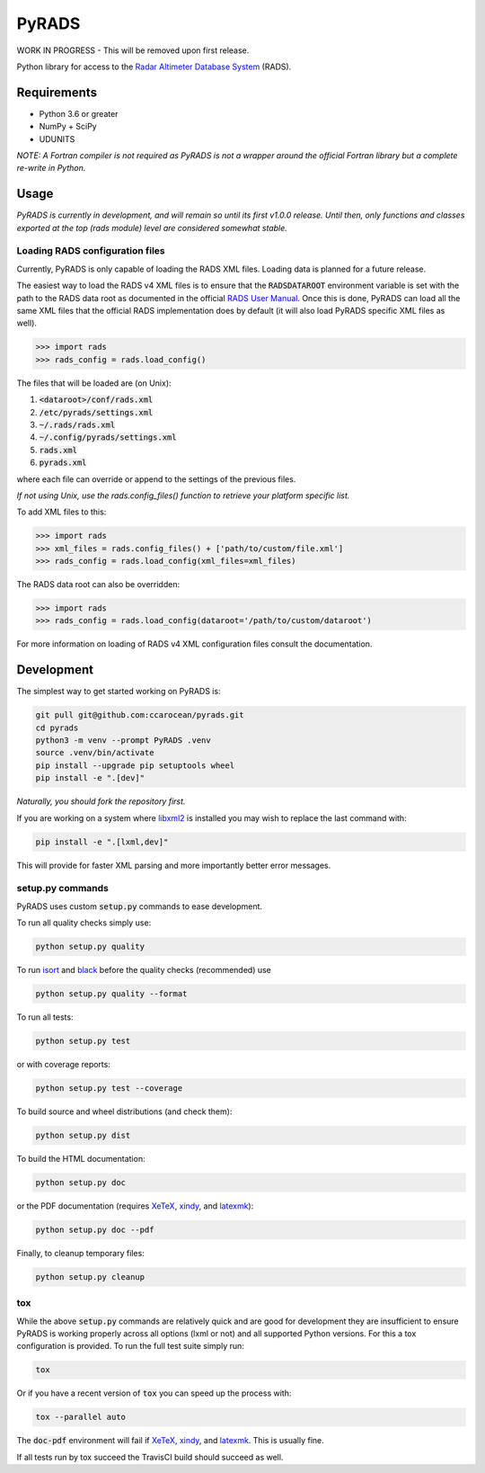 PyRADS
======

|build-status|
|coverage-status|
|code-style|

WORK IN PROGRESS - This will be removed upon first release.

Python library for access to the `Radar Altimeter Database System`_ (RADS).


Requirements
------------

* Python 3.6 or greater
* NumPy + SciPy
* UDUNITS

*NOTE: A Fortran compiler is not required as PyRADS is not a wrapper around the
official Fortran library but a complete re-write in Python.*


Usage
-----

*PyRADS is currently in development, and will remain so until its first v1.0.0
release.  Until then, only functions and classes exported at the top (rads
module) level are considered somewhat stable.*


Loading RADS configuration files
^^^^^^^^^^^^^^^^^^^^^^^^^^^^^^^^

Currently, PyRADS is only capable of loading the RADS XML files.  Loading data
is planned for a future release.

The easiest way to load the RADS v4 XML files is to ensure that the
:code:`RADSDATAROOT` environment variable is set with the path to the RADS
data root as documented in the official `RADS User Manual`_.  Once this is
done, PyRADS can load all the same XML files that the official RADS
implementation does by default (it will also load PyRADS specific XML files
as well).

.. code-block:: python

    >>> import rads
    >>> rads_config = rads.load_config()

The files that will be loaded are (on Unix):

1. :code:`<dataroot>/conf/rads.xml`
2. :code:`/etc/pyrads/settings.xml`
3. :code:`~/.rads/rads.xml`
4. :code:`~/.config/pyrads/settings.xml`
5. :code:`rads.xml`
6. :code:`pyrads.xml`

where each file can override or append to the settings of the previous files.

*If not using Unix, use the rads.config_files() function to retrieve
your platform specific list.*

To add XML files to this:

.. code-block:: python

    >>> import rads
    >>> xml_files = rads.config_files() + ['path/to/custom/file.xml']
    >>> rads_config = rads.load_config(xml_files=xml_files)

The RADS data root can also be overridden:

.. code-block:: python

    >>> import rads
    >>> rads_config = rads.load_config(dataroot='/path/to/custom/dataroot')

For more information on loading of RADS v4 XML configuration files consult the
documentation.


Development
-----------

The simplest way to get started working on PyRADS is:

.. code-block:: bash

    git pull git@github.com:ccarocean/pyrads.git
    cd pyrads
    python3 -m venv --prompt PyRADS .venv
    source .venv/bin/activate
    pip install --upgrade pip setuptools wheel
    pip install -e ".[dev]"

*Naturally, you should fork the repository first.*

If you are working on a system where libxml2_ is installed you may wish to replace the last command with:

.. code-block:: bash

    pip install -e ".[lxml,dev]"

This will provide for faster XML parsing and more importantly better error messages.

setup.py commands
^^^^^^^^^^^^^^^^^

PyRADS uses custom :code:`setup.py` commands to ease development.

To run all quality checks simply use:

.. code-block:: bash

    python setup.py quality

To run isort_ and black_ before the quality checks (recommended) use

.. code-block:: bash

    python setup.py quality --format

To run all tests:

.. code-block:: bash

    python setup.py test

or with coverage reports:

.. code-block:: bash

    python setup.py test --coverage

To build source and wheel distributions (and check them):

.. code-block::

    python setup.py dist

To build the HTML documentation:

.. code-block::

    python setup.py doc

or the PDF documentation (requires XeTeX_, xindy_, and latexmk_):

.. code-block::

    python setup.py doc --pdf

Finally, to cleanup temporary files:

.. code-block::

    python setup.py cleanup


tox
^^^

While the above :code:`setup.py` commands are relatively quick and are good for development they are insufficient to ensure PyRADS is working properly across all options (lxml or not) and all supported Python versions.  For this a tox configuration is provided.  To run the full test suite simply run:

.. code-block::

    tox

Or if you have a recent version of :code:`tox` you can speed up the process with:

.. code-block::

    tox --parallel auto

The :code:`doc-pdf` environment will fail if XeTeX_, xindy_, and latexmk_.  This is usually fine.

If all tests run by tox succeed the TravisCI build should succeed as well.


.. _Radar Altimeter Database System: https://github.com/remkos/rads
.. _RADS User Manual: https://github.com/remkos/rads/blob/master/doc/manuals/rads4_user_manual.pdf
.. _libxml2: http://www.xmlsoft.org/
.. _isort: https://github.com/timothycrosley/isort
.. _black: https://black.readthedocs.io/en/stable/
.. _XeTeX: http://xetex.sourceforge.net/
.. _xindy: http://xindy.sourceforge.net/
.. _latexmk: https://mg.readthedocs.io/latexmk.html
.. |build-status| image:: https://travis-ci.com/ccarocean/pyrads.svg?branch=master&style=flat
   :target: https://travis-ci.com/ccarocean/pyrads
   :alt: Build status
.. |coverage-status| image:: https://codecov.io/github/ccarocean/pyrads/coverage.svg?branch=master
   :target: https://codecov.io/github/ccarocean/pyrads?branch=master
   :alt: Test coverage
.. |code-style| image:: https://img.shields.io/badge/code%20style-black-000000.svg
   :target: https://github.com/psf/black
   :alt: Code style is black
